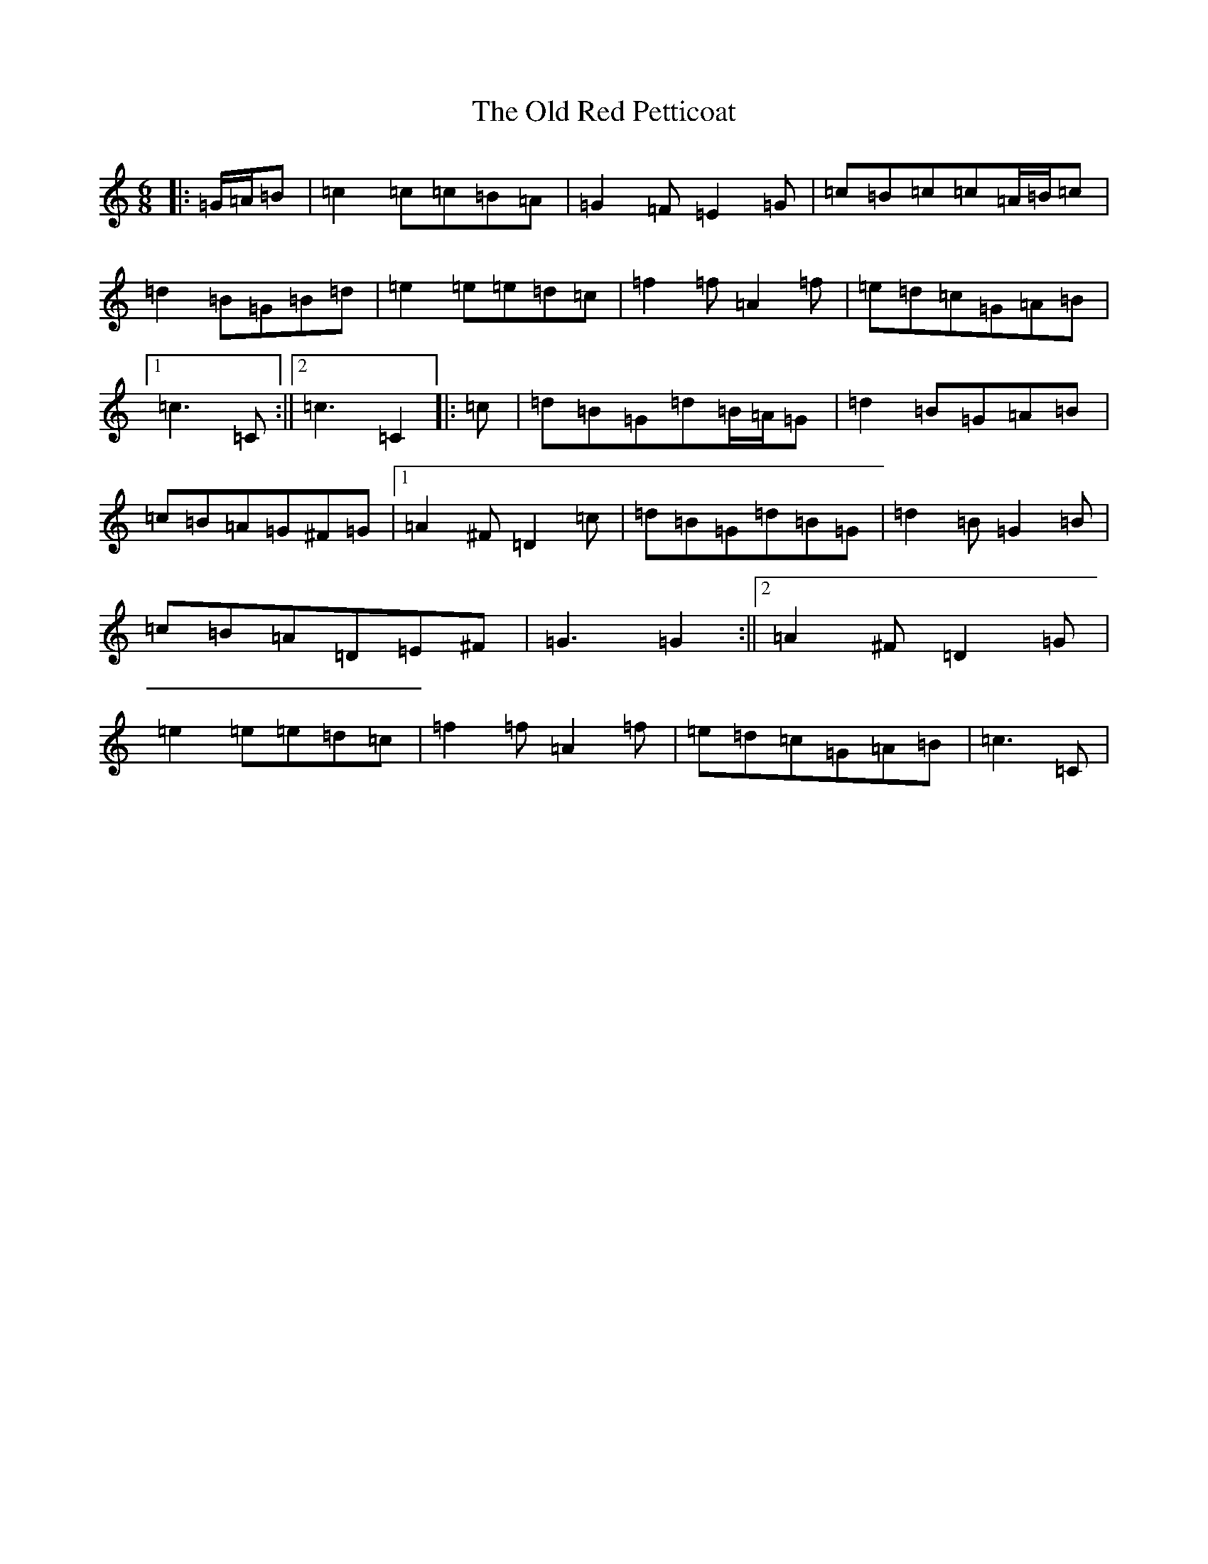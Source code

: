 X: 16007
T: Old Red Petticoat, The
S: https://thesession.org/tunes/10323#setting10323
R: jig
M:6/8
L:1/8
K: C Major
|:=G/2=A/2=B|=c2=c=c=B=A|=G2=F=E2=G|=c=B=c=c=A/2=B/2=c|=d2=B=G=B=d|=e2=e=e=d=c|=f2=f=A2=f|=e=d=c=G=A=B|1=c3=C:||2=c3=C2|:=c|=d=B=G=d=B/2=A/2=G|=d2=B=G=A=B|=c=B=A=G^F=G|1=A2^F=D2=c|=d=B=G=d=B=G|=d2=B=G2=B|=c=B=A=D=E^F|=G3=G2:||2=A2^F=D2=G|=e2=e=e=d=c|=f2=f=A2=f|=e=d=c=G=A=B|=c3-=C|